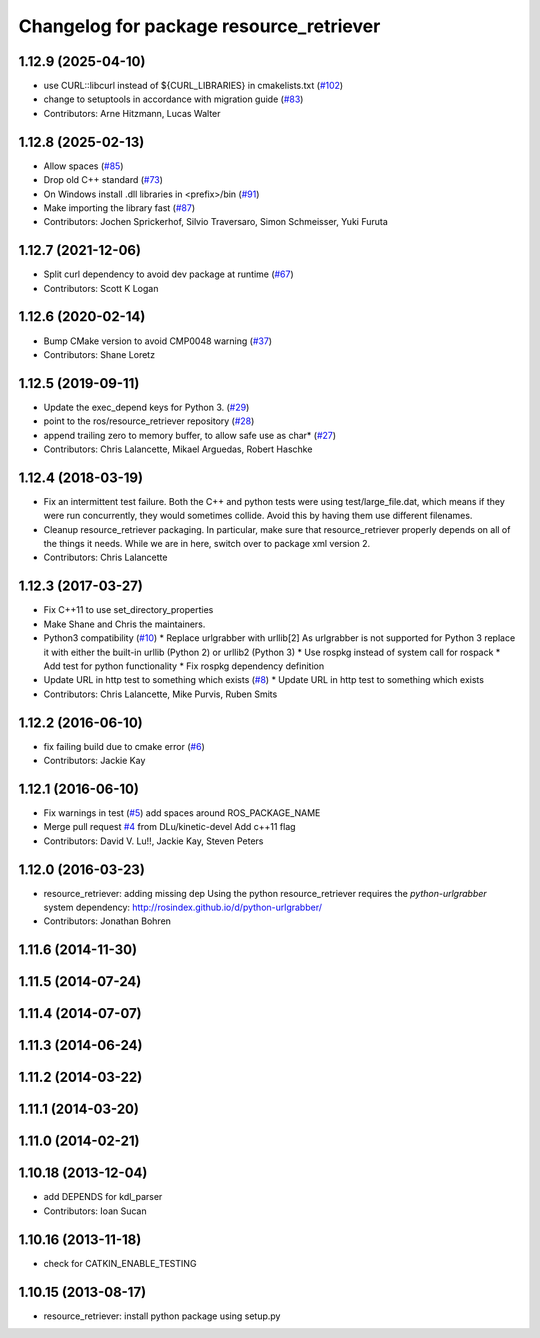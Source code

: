 ^^^^^^^^^^^^^^^^^^^^^^^^^^^^^^^^^^^^^^^^
Changelog for package resource_retriever
^^^^^^^^^^^^^^^^^^^^^^^^^^^^^^^^^^^^^^^^

1.12.9 (2025-04-10)
-------------------
* use CURL::libcurl instead of ${CURL_LIBRARIES} in cmakelists.txt (`#102 <https://github.com/ros/resource_retriever/issues/102>`_)
* change to setuptools in accordance with migration guide (`#83 <https://github.com/ros/resource_retriever/issues/83>`_)
* Contributors: Arne Hitzmann, Lucas Walter

1.12.8 (2025-02-13)
-------------------
* Allow spaces (`#85 <https://github.com/ros/resource_retriever/issues/85>`_)
* Drop old C++ standard (`#73 <https://github.com/ros/resource_retriever/issues/73>`_)
* On Windows install .dll libraries in <prefix>/bin (`#91 <https://github.com/ros/resource_retriever/issues/91>`_)
* Make importing the library fast (`#87 <https://github.com/ros/resource_retriever/issues/87>`_)
* Contributors: Jochen Sprickerhof, Silvio Traversaro, Simon Schmeisser, Yuki Furuta

1.12.7 (2021-12-06)
-------------------
* Split curl dependency to avoid dev package at runtime (`#67 <https://github.com/ros/resource_retriever/issues/67>`_)
* Contributors: Scott K Logan

1.12.6 (2020-02-14)
-------------------
* Bump CMake version to avoid CMP0048 warning (`#37 <https://github.com/ros/resource_retriever/issues/37>`_)
* Contributors: Shane Loretz

1.12.5 (2019-09-11)
-------------------
* Update the exec_depend keys for Python 3. (`#29 <https://github.com/ros/resource_retriever/issues/29>`_)
* point to the ros/resource_retriever repository (`#28 <https://github.com/ros/resource_retriever/issues/28>`_)
* append trailing zero to memory buffer, to allow safe use as char* (`#27 <https://github.com/ros/resource_retriever/issues/27>`_)
* Contributors: Chris Lalancette, Mikael Arguedas, Robert Haschke

1.12.4 (2018-03-19)
-------------------
* Fix an intermittent test failure.
  Both the C++ and python tests were using test/large_file.dat,
  which means if they were run concurrently, they would sometimes
  collide.  Avoid this by having them use different filenames.
* Cleanup resource_retriever packaging.
  In particular, make sure that resource_retriever properly
  depends on all of the things it needs.  While we are in here,
  switch over to package xml version 2.
* Contributors: Chris Lalancette

1.12.3 (2017-03-27)
-------------------
* Fix C++11 to use set_directory_properties
* Make Shane and Chris the maintainers.
* Python3 compatibility (`#10 <https://github.com/ros/resource_retriever/issues/10>`_)
  * Replace urlgrabber with urllib[2]
  As urlgrabber is not supported for Python 3 replace it with either the built-in urllib (Python 2) or urllib2 (Python 3)
  * Use rospkg instead of system call for rospack
  * Add test for python functionality
  * Fix rospkg dependency definition
* Update URL in http test to something which exists (`#8 <https://github.com/ros/resource_retriever/issues/8>`_)
  * Update URL in http test to something which exists
* Contributors: Chris Lalancette, Mike Purvis, Ruben Smits

1.12.2 (2016-06-10)
-------------------
* fix failing build due to cmake error (`#6 <https://github.com/ros/resource_retriever/issues/6>`_)
* Contributors: Jackie Kay

1.12.1 (2016-06-10)
-------------------
* Fix warnings in test (`#5 <https://github.com/ros/resource_retriever/issues/5>`_)
  add spaces around ROS_PACKAGE_NAME
* Merge pull request `#4 <https://github.com/ros/resource_retriever/issues/4>`_ from DLu/kinetic-devel
  Add c++11 flag
* Contributors: David V. Lu!!, Jackie Kay, Steven Peters

1.12.0 (2016-03-23)
-------------------
* resource_retriever: adding missing dep
  Using the python resource_retriever requires the `python-urlgrabber` system dependency: http://rosindex.github.io/d/python-urlgrabber/
* Contributors: Jonathan Bohren

1.11.6 (2014-11-30)
-------------------

1.11.5 (2014-07-24)
-------------------

1.11.4 (2014-07-07)
-------------------

1.11.3 (2014-06-24)
-------------------

1.11.2 (2014-03-22)
-------------------

1.11.1 (2014-03-20)
-------------------

1.11.0 (2014-02-21)
-------------------

1.10.18 (2013-12-04)
--------------------
* add DEPENDS for kdl_parser
* Contributors: Ioan Sucan

1.10.16 (2013-11-18)
--------------------
* check for CATKIN_ENABLE_TESTING

1.10.15 (2013-08-17)
--------------------

* resource_retriever: install python package using setup.py
